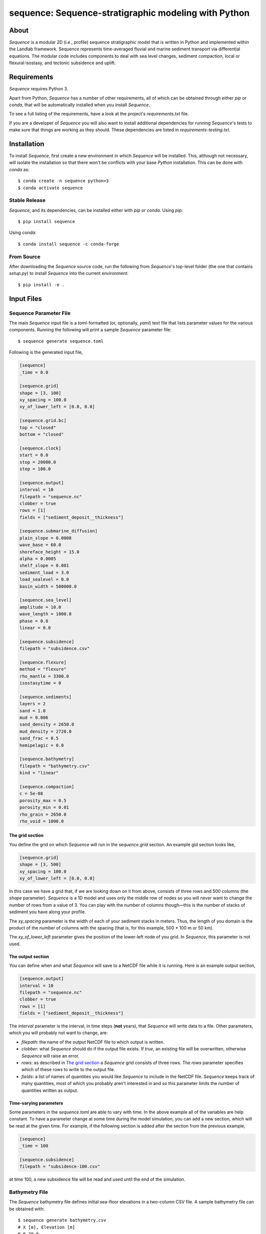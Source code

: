 sequence: Sequence-stratigraphic modeling with Python
=====================================================

.. image:: https://github.com/sequence-dev/sequence/workflows/Build/Test%20CI/badge.svg

.. image:: https://github.com/sequence-dev/sequence/workflows/Flake8/badge.svg

.. image:: https://github.com/sequence-dev/sequence/workflows/Black/badge.svg

.. image:: https://github.com/sequence-dev/sequence/workflows/Documentation/badge.svg

.. image:: https://readthedocs.org/projects/sequence/badge/?version=develop
  :target: https://sequence.readthedocs.io/en/develop/?badge=develop
  :alt: Documentation Status


About
-----

*Sequence* is a modular 2D (i.e., profile) sequence stratigraphic model
that is written in Python and implemented within the Landlab framework.
Sequence represents time-averaged fluvial and marine sediment transport
via differential equations. The modular code includes components to deal
with sea level changes, sediment compaction, local or flexural isostasy,
and tectonic subsidence and uplift.

Requirements
------------

*Sequence* requires Python 3.

Apart from Python, *Sequence* has a number of other requirements, all of which
can be obtained through either *pip* or *conda*, that will be automatically
installed when you install *Sequence*.

To see a full listing of the requirements, have a look at the project's
*requirements.txt* file.

If you are a developer of *Sequence* you will also want to install
additional dependencies for running *Sequence*'s tests to make sure
that things are working as they should. These dependencies are listed
in *requirements-testing.txt*.

Installation
------------

To install *Sequence*, first create a new environment in
which *Sequence* will be installed. This, although not necessary, will
isolate the installation so that there won't be conflicts with your
base *Python* installation. This can be done with *conda* as::

  $ conda create -n sequence python=3
  $ conda activate sequence

Stable Release
++++++++++++++

*Sequence*, and its dependencies, can be installed either with *pip*
or *conda*. Using *pip*::

    $ pip install sequence

Using *conda*::

    $ conda install sequence -c conda-forge

From Source
+++++++++++

After downloading the *Sequence* source code, run the following from
*Sequence*'s top-level folder (the one that contains *setup.py*) to
install *Sequence* into the current environment::

  $ pip install -e .

Input Files
-----------

Sequence Parameter File
+++++++++++++++++++++++

The main *Sequence* input file is a *toml*-formatted (or, optionally, *yaml*)
text file that lists parameter values for the various components. Running
the following will print a sample *Sequence* parameter file::

  $ sequence generate sequence.toml

Following is the generated input file,

.. code:: toml

    [sequence]
    _time = 0.0

    [sequence.grid]
    shape = [3, 100]
    xy_spacing = 100.0
    xy_of_lower_left = [0.0, 0.0]

    [sequence.grid.bc]
    top = "closed"
    bottom = "closed"

    [sequence.clock]
    start = 0.0
    stop = 20000.0
    step = 100.0

    [sequence.output]
    interval = 10
    filepath = "sequence.nc"
    clobber = true
    rows = [1]
    fields = ["sediment_deposit__thickness"]

    [sequence.submarine_diffusion]
    plain_slope = 0.0008
    wave_base = 60.0
    shoreface_height = 15.0
    alpha = 0.0005
    shelf_slope = 0.001
    sediment_load = 3.0
    load_sealevel = 0.0
    basin_width = 500000.0

    [sequence.sea_level]
    amplitude = 10.0
    wave_length = 1000.0
    phase = 0.0
    linear = 0.0

    [sequence.subsidence]
    filepath = "subsidence.csv"

    [sequence.flexure]
    method = "flexure"
    rho_mantle = 3300.0
    isostasytime = 0

    [sequence.sediments]
    layers = 2
    sand = 1.0
    mud = 0.006
    sand_density = 2650.0
    mud_density = 2720.0
    sand_frac = 0.5
    hemipelagic = 0.0

    [sequence.bathymetry]
    filepath = "bathymetry.csv"
    kind = "linear"

    [sequence.compaction]
    c = 5e-08
    porosity_max = 0.5
    porosity_min = 0.01
    rho_grain = 2650.0
    rho_void = 1000.0


.. _The grid section:


The grid section
~~~~~~~~~~~~~~~~

You define the grid on which *Sequence* will run in the `sequence.grid` section.
An example gid section looks like,

.. code::

    [sequence.grid]
    shape = [3, 500]
    xy_spacing = 100.0
    xy_of_lower_left = [0.0, 0.0]

In this case we have a grid that, if we are looking down on it from above, consists
of three rows and 500 columns (the *shape* parameter). *Sequence* is a 1D model and
uses only the middle row of nodes so you will never want to change the number of
rows from a value of 3. You can play with the number of columns though—this is the
number of stacks of sediment you have along your profile.

The *xy_spacing* parameter is the width of each of your sediment stacks in meters.
Thus, the length of you domain is the product of the number of columns with
the spacing (that is, for this example, 500 * 100 m or 50 km).

The *xy_of_lower_left* parameter gives the position of the lower-left node of
you grid. In *Sequence*, this parameter is not used.

The output section
~~~~~~~~~~~~~~~~~~

You can define when and what *Sequence* will save to a NetCDF file while it is running.
Here is an example output section,

.. code::

    [sequence.output]
    interval = 10
    filepath = "sequence.nc"
    clobber = true
    rows = [1]
    fields = ["sediment_deposit__thickness"]

The *interval* parameter is the interval, in time steps (**not** years), that
*Sequence* will write data to a file. Other parameters, which you will
probably not want to change, are:

* *filepath*: the name of the output NetCDF file to which output is written.
* *clobber*: what *Sequence* should do if the output file exists. If `true`,
  an existing file will be overwritten, otherwise *Sequence* will raise an
  error.
* *rows*: as described in `The grid section`_ a *Sequence* grid consists
  of three rows. The *rows* parameter specifies which of these rows to
  write to the output file.
* *fields*: a list of names of quantities you would like *Sequence* to include
  in the NetCDF file. *Sequence* keeps track of many quantities, most of which
  you probably aren't interested in and so this parameter limits the number
  of quantities written as output.

.. _Time-varying parameters:

Time-varying parameters
~~~~~~~~~~~~~~~~~~~~~~~

Some parameters in the *sequence.toml* are able to vary with time. In the above
example all of the variables are help constant. To have a parameter change
at some time during the model simulation, you can add a new section, which will
be read at the given time. For example, if the following section is added
after the section from the previous example,

.. code:: toml

    [sequence]
    _time = 100

    [sequence.subsidence]
    filepath = "subsidence-100.csv"

at time 100, a new subsidence file will be read and used until the end of the
simulation.


Bathymetry File
+++++++++++++++

The *Sequence* bathymetry file defines initial sea-floor elevations in
a two-column CSV file. A sample bathymetry file can be obtained with::

  $ sequence generate bathymetry.csv
  # X [m], Elevation [m]
  0.0,20.0
  100000.0,-80.0

Elevations are linearly interpolated between the points given in the file
as necessary.

Sea-Level File
++++++++++++++

The *Sequence* sea-level file defines sea-level elevations with simulation
time. It consists of two (comma separated) columns of time and sea-level
elevation, respectively. For a sample sea-level file::

  $ sequence generate sealevel.csv
  # Time [y], Sea-Level Elevation [m]
  0.0,0.0
  200000.0,-10.0

Subsidence File
+++++++++++++++

The *Sequence* subsidence file defines the subsidence rates of points along
the profile. It consists of two (comma separated) columns that give position
along the profile and subsidence rate, respectively. For a sample subsidence
file::

  $ sequence generate subsidence.csv
  # X [y], Subsidence Rate [m / y]
  0.0,0.0
  30000.0,0.0
  35000.0,0.0
  50000.0,0.0
  100000.0,0.0

.. note::

  Positive rates represent **uplift**.

If you would like your subsidence profile to change with time, see the
section above, `Time-varying parameters`_.

Output File
-----------

The output file of *Sequence* is a netcdf-formatted file that records the
generated stratigraphy. Output parameters are controlled through the
*output* section of the parameter file.

Examples
--------

To run a simulation using the sample input files described above, you first
need to create a set of sample files::

  $ mkdir example
  $ cd example && sequence setup
  example

You can now run the simulation (from within the *example* folder)::

  $ sequence run

Plotting output
---------------

The *Sequence* program provides a command-line utility for generating a quick
plot of *Sequence* output from a NetCDF file named *sequence.nc*. As an
example,

.. code::

    $ sequence plot

If you would like to change some aspects of the generated plot, you can add
a *sequence.plot* section to your *sequence.toml* file. For example, here
is a *sequence.plot* section,

.. code:: toml

    [sequence.plot]
    color_water = [0.8, 1.0, 1.0]
    color_land = [0.8, 1.0, 0.8]
    color_shoreface = [0.8, 0.8, 0.0]
    color_shelf = [0.75, 0.5, 0.5]
    layer_line_color = "k"
    layer_line_width = 0.5
    title = "{filename}"
    x_label = "Distance (m)"
    y_label = "Elevation (m)"
    legend_location = "upper right"
    layer_start=0
    layer_stop = -1
    n_layers = 5

The *color_* parameters give colors of various pieces of the plot as
fractions of [*red*, *green*, *blue*]. Some other parameters, which may
not be obvious,

* *layer_start*: the first layer to plot
* *layer_stop*: the last layer to plot (a value of -1 means stop at the last layer)
* *n_layers*: the number of layers to plot.
